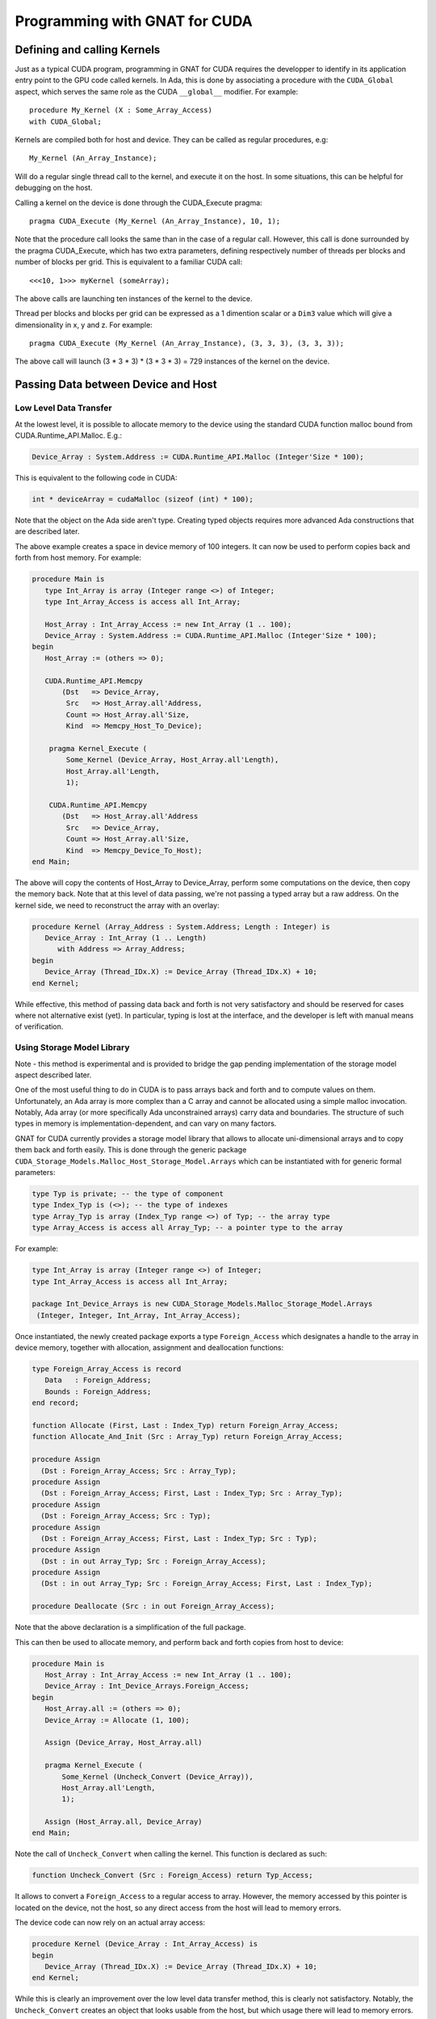 **************************************
Programming with GNAT for CUDA
**************************************

Defining and calling Kernels
============================

Just as a typical CUDA program, programming in GNAT for CUDA requires the 
developper to identify in its application entry point to the GPU code called
kernels. In Ada, this is done by associating a procedure with the ``CUDA_Global``
aspect, which serves the same role as the CUDA ``__global__`` modifier. For 
example::

    procedure My_Kernel (X : Some_Array_Access)
    with CUDA_Global;

Kernels are compiled both for host and device. They can be called as regular
procedures, e.g::

    My_Kernel (An_Array_Instance);

Will do a regular single thread call to the kernel, and execute it on the host.
In some situations, this can be helpful for debugging on the host.

Calling a kernel on the device is done through the CUDA_Execute pragma::

    pragma CUDA_Execute (My_Kernel (An_Array_Instance), 10, 1);

Note that the procedure call looks the same than in the case of a regular call.
However, this call is done surrounded by the pragma CUDA_Execute, which has two
extra parameters, defining respectively number of threads per blocks and number
of blocks per grid. This is equivalent to a familiar CUDA call::

    <<<10, 1>>> myKernel (someArray);

The above calls are launching ten instances of the kernel to the device.

Thread per blocks and blocks per grid can be expressed as a 1 dimention scalar
or a ``Dim3`` value which will give a dimensionality in x, y and z. For example::

   pragma CUDA_Execute (My_Kernel (An_Array_Instance), (3, 3, 3), (3, 3, 3));

The above call will launch (3 * 3 * 3) * (3 * 3 * 3) = 729 instances of the 
kernel on the device.

Passing Data between Device and Host
====================================

Low Level Data Transfer
-----------------------

At the lowest level, it is possible to allocate memory to the device using the
standard CUDA function malloc bound from CUDA.Runtime_API.Malloc. E.g.:

.. code-block:: ada

 Device_Array : System.Address := CUDA.Runtime_API.Malloc (Integer'Size * 100);

This is equivalent to the following code in CUDA:

.. code-block:: c

 int * deviceArray = cudaMalloc (sizeof (int) * 100);

Note that the object on the Ada side aren't type. Creating typed objects 
requires more advanced Ada constructions that are described later.

The above example creates a space in device memory of 100 integers. It can 
now be used to perform copies back and forth from host memory. For example:

.. code-block:: ada

    procedure Main is
       type Int_Array is array (Integer range <>) of Integer;
       type Int_Array_Access is access all Int_Array;

       Host_Array : Int_Array_Access := new Int_Array (1 .. 100);
       Device_Array : System.Address := CUDA.Runtime_API.Malloc (Integer'Size * 100);
    begin
       Host_Array := (others => 0);

       CUDA.Runtime_API.Memcpy
           (Dst   => Device_Array,
            Src   => Host_Array.all'Address,
            Count => Host_Array.all'Size,
            Kind  => Memcpy_Host_To_Device);

        pragma Kernel_Execute (
            Some_Kernel (Device_Array, Host_Array.all'Length),
            Host_Array.all'Length,
            1);

        CUDA.Runtime_API.Memcpy
           (Dst   => Host_Array.all'Address
            Src   => Device_Array,
            Count => Host_Array.all'Size,
            Kind  => Memcpy_Device_To_Host);
    end Main;

The above will copy the contents of Host_Array to Device_Array, perform some
computations on the device, then copy the memory back. Note that at this level
of data passing, we're not passing a typed array but a raw address. On the 
kernel side, we need to reconstruct the array with an overlay:

.. code-block:: ada

    procedure Kernel (Array_Address : System.Address; Length : Integer) is
       Device_Array : Int_Array (1 .. Length)
          with Address => Array_Address;
    begin
       Device_Array (Thread_IDx.X) := Device_Array (Thread_IDx.X) + 10;
    end Kernel;

While effective, this method of passing data back and forth is not very 
satisfactory and should be reserved for cases where not alternative exist (yet).
In particular, typing is lost at the interface, and the developer is left with
manual means of verification.

Using Storage Model Library
---------------------------

Note - this method is experimental and is provided to bridge the gap pending 
implementation of the storage model aspect described later.

One of the most useful thing to do in CUDA is to pass arrays back and forth
and to compute values on them. Unfortunately, an Ada array is more complex than
a C array and cannot be allocated using a simple malloc invocation. Notably,
Ada array (or more specifically Ada unconstrained arrays) carry data and 
boundaries. The structure of such types in memory is implementation-dependent,
and can vary on many factors.

GNAT for CUDA currently provides a storage model library that allows to allocate
uni-dimensional arrays and to copy them back and forth easily. This is done
through the generic package ``CUDA_Storage_Models.Malloc_Host_Storage_Model.Arrays``
which can be instantiated with for generic formal parameters:

.. code-block:: ada

   type Typ is private; -- the type of component
   type Index_Typ is (<>); -- the type of indexes
   type Array_Typ is array (Index_Typ range <>) of Typ; -- the array type
   type Array_Access is access all Array_Typ; -- a pointer type to the array

For example:

.. code-block:: ada

   type Int_Array is array (Integer range <>) of Integer;
   type Int_Array_Access is access all Int_Array;

   package Int_Device_Arrays is new CUDA_Storage_Models.Malloc_Storage_Model.Arrays 
    (Integer, Integer, Int_Array, Int_Array_Access);

Once instantiated, the newly created package exports a type ``Foreign_Access``
which designates a handle to the array in device memory, together with 
allocation, assignment and deallocation functions:

.. code-block:: ada

   type Foreign_Array_Access is record
      Data   : Foreign_Address;
      Bounds : Foreign_Address;
   end record;

   function Allocate (First, Last : Index_Typ) return Foreign_Array_Access;
   function Allocate_And_Init (Src : Array_Typ) return Foreign_Array_Access;

   procedure Assign
     (Dst : Foreign_Array_Access; Src : Array_Typ);
   procedure Assign
     (Dst : Foreign_Array_Access; First, Last : Index_Typ; Src : Array_Typ);
   procedure Assign
     (Dst : Foreign_Array_Access; Src : Typ);
   procedure Assign
     (Dst : Foreign_Array_Access; First, Last : Index_Typ; Src : Typ);
   procedure Assign
     (Dst : in out Array_Typ; Src : Foreign_Array_Access);
   procedure Assign
     (Dst : in out Array_Typ; Src : Foreign_Array_Access; First, Last : Index_Typ);

   procedure Deallocate (Src : in out Foreign_Array_Access);

Note that the above declaration is a simplification of the full package.

This can then be used to allocate memory, and perform back and forth copies from
host to device:

.. code-block:: ada

    procedure Main is
       Host_Array : Int_Array_Access := new Int_Array (1 .. 100);
       Device_Array : Int_Device_Arrays.Foreign_Access;
    begin
       Host_Array.all := (others => 0);
       Device_Array := Allocate (1, 100);

       Assign (Device_Array, Host_Array.all)
       
       pragma Kernel_Execute (
           Some_Kernel (Uncheck_Convert (Device_Array)),
           Host_Array.all'Length,
           1);

       Assign (Host_Array.all, Device_Array)
    end Main;

Note the call of ``Uncheck_Convert`` when calling the kernel. This function is 
declared as such:

.. code-block:: ada

    function Uncheck_Convert (Src : Foreign_Access) return Typ_Access;

It allows to convert a ``Foreign_Access`` to a regular access to array. However, the
memory accessed by this pointer is located on the device, not the host, so any
direct access from the host will lead to memory errors.

The device code can now rely on an actual array access:

.. code-block:: ada

    procedure Kernel (Device_Array : Int_Array_Access) is
    begin
       Device_Array (Thread_IDx.X) := Device_Array (Thread_IDx.X) + 10;
    end Kernel;

While this is clearly an improvement over the low level data transfer method, 
this is clearly not satisfactory. Notably, the ``Uncheck_Convert`` creates an
object that looks usable from the host, but which usage there will lead to memory
errors.

Using Storage Model Aspect
--------------------------

Storage Model is an extension to the Ada language that is currently under 
implementation. It is not yet available as part of the current version of the 
product but is on the close roadmap. Discussion around the generic capability 
can be found `here <https://github.com/AdaCore/ada-spark-rfcs/pull/76>`_.

GNAT for CUDA provides a storage model that maps to CUDA primitives for allocation,
deallocation and copy. It is declared in the package ``CUDA.Storage_Models``.
Users may used directly ``CUDA.Storage_Models.Model`` or create their own
instances.

When a pointer type is associated with a CUDA storage model, memory allocation
will happen on the device. This allocation can be a single operation, or multiple
allocations and copies as it is the case in GNAT for unconstrained arrays. For 
example:

.. code-block:: ada

    type Int_Array is array (Integer range <>) of Integer;

    type Int_Array_Device_Access is access Int_Array
       with Designated_Storage_Model => CUDA.Storage_Model.Model;

    Device_Array : Int_Array_Device_Access := new Int_Array (1 .. 100);    

Moreover, copies between host and device will be instrumented to call proper
CUDA memory copy operations. The code can now be written:

.. code-block:: ada

    procedure Main is
       type Int_Array_Host_Access is access Int_Array;

       Host_Array : Int_Array_Host_Access := new Int_Array (1 .. 100);
       Device_Array : Int_Array_Device_Access := new Int_Array'(Host_Array.all);
    begin
       pragma Kernel_Execute (
           Some_Kernel (Device_Array),
           Host_Array.all'Length,
           1);

       Host_Array.all := Device_Array.all;
    end Main;

On the kernel side, CUDA.Storage_Model.Model is implemented as being the native
storage model (as opposed to the foreign device one from the host). 
``Int_Array_Device_Access`` can be used directly:

.. code-block:: ada

    procedure Kernel (Device_Array : Int_Array_Device_Access) is
    begin
       Device_Array (Thread_IDx.X) := Device_Array (Thread_IDx.X) + 10;
    end Kernel;

This is the intended way of sharing memory between device and host. Note that
the storage model can be extended to support capabilities such as streaming or 
unified memory.
